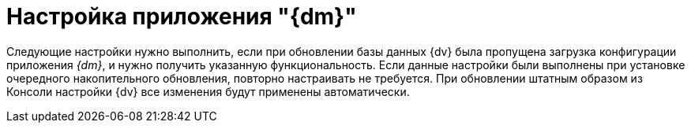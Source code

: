 = Настройка приложения "{dm}"

Следующие настройки нужно выполнить, если при обновлении базы данных {dv} была пропущена загрузка конфигурации приложения _{dm}_, и нужно получить указанную функциональность. Если данные настройки были выполнены при установке очередного накопительного обновления, повторно настраивать не требуется. При обновлении штатным образом из Консоли настройки {dv} все изменения будут применены автоматически.

